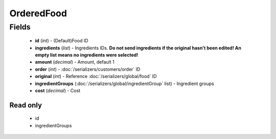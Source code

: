 OrderedFood
===========

Fields
------
    - **id** (*int*) - (Default)Food ID
    - **ingredients** (*list*) - Ingredients IDs. **Do not send ingredients if the original hasn't been edited! An empty list means no ingredients were selected!**
    - **amount** (*decimal*) - Amount, default 1
    - **order** (*int*) - :doc:`/serializers/customers/order` ID
    - **original** (*int*) - Reference :doc:`/serializers/global/food` ID
    - **ingredientGroups** (:doc:`/serializers/global/ingredientGroup` list) - Ingredient groups
    - **cost** (*decimal*) - Cost

Read only
^^^^^^^^^
    - id
    - ingredientGroups
